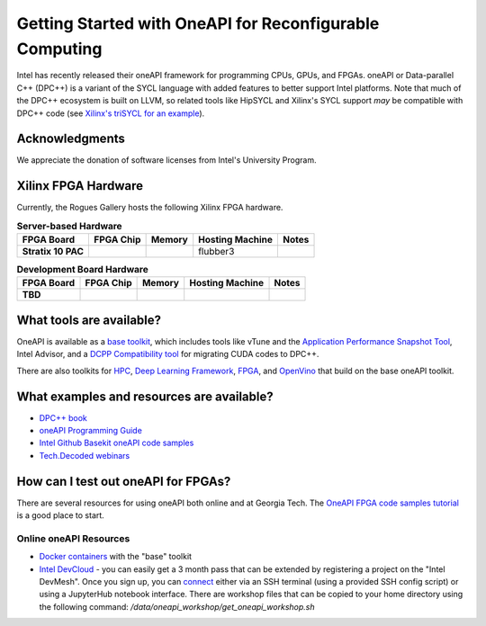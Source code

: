 ============
Getting Started with OneAPI for Reconfigurable Computing
============

Intel has recently released their oneAPI framework for programming CPUs, GPUs, and FPGAs. oneAPI or Data-parallel C++ (DPC++) is a variant of the SYCL language with added features to better support Intel platforms. Note that much of the DPC++ ecosystem is built on LLVM, so related tools like HipSYCL and Xilinx's SYCL support *may* be compatible with DPC++ code (see `Xilinx's triSYCL for an example <https://github.com/triSYCL/sycl/blob/sycl/unified/next/sycl/doc/GettingStartedXilinxFPGA.md>`__).


Acknowledgments
---------------
We appreciate the donation of software licenses from Intel's University Program.

Xilinx FPGA Hardware
--------------------

Currently, the Rogues Gallery hosts the following Xilinx FPGA hardware.

.. list-table:: **Server-based Hardware**
    :widths: auto
    :header-rows: 1
    :stub-columns: 1

    * - FPGA Board
      - FPGA Chip
      - Memory
      - Hosting Machine
      - Notes
    * - Stratix 10 PAC
      - 
      - 
      - flubber3
      - 
    

.. list-table:: **Development Board Hardware**
    :widths: auto
    :header-rows: 1
    :stub-columns: 1

    * - FPGA Board
      - FPGA Chip
      - Memory
      - Hosting Machine
      - Notes
    * - TBD
      - 
      - 
      - 
      - 
   

What tools are available?
----------------------------

OneAPI is available as a `base toolkit <https://software.intel.com/en-us/oneapi/base-kit>`_, which includes tools like vTune and the `Application Performance Snapshot Tool <https://software.intel.com/en-us/node/836966>`_, Intel Advisor, and a `DCPP Compatibility tool <https://software.intel.com/en-us/articles/release-notes-for-intel-dpcpp-compatibility-tool>`_ for migrating CUDA codes to DPC++.

There are also toolkits for `HPC <https://software.intel.com/en-us/oneapi/hpc-kit>`_, `Deep Learning Framework <https://software.intel.com/en-us/oneapi/dlfd-kit>`_, `FPGA <https://software.intel.com/en-us/oneapi/fpga>`_, and `OpenVino  <https://software.intel.com/en-us/openvino-toolkit>`_ that build on the base oneAPI toolkit.

What examples and resources are available?
----------------------------

* `DPC++ book <https://jamesreinders.com/dpcpp/>`_
* `oneAPI Programming Guide <https://software.intel.com/en-us/oneapi-programming-guide>`_
* `Intel Github Basekit oneAPI code samples <https://github.com/intel/basekit-code-samples>`_
* `Tech.Decoded webinars <https://techdecoded.intel.io>`_

How can I test out oneAPI for FPGAs?
----------------------------

There are several resources for using oneAPI both online and at Georgia Tech. The `OneAPI FPGA code samples tutorial <https://www.intel.com/content/www/us/en/developer/articles/code-sample/explore-dpcpp-through-intel-fpga-code-samples.html>`__ is a good place to start.

Online oneAPI Resources
~~~~~~~~~~~~~~~~~~~~~~
* `Docker containers <https://github.com/intel/oneapi-containers>`_ with the "base" toolkit
* `Intel DevCloud <https://intelsoftwaresites.secure.force.com/devcloud/oneapi>`_ - you can easily get a 3 month pass that can be extended by registering a project on the "Intel DevMesh". Once you sign up, you can `connect <https://devcloud.intel.com/oneapi/connect/>`_ either via an SSH terminal (using a provided SSH config script) or using a JupyterHub notebook interface. There are workshop files that can be copied to your home directory using the following command: `/data/oneapi_workshop/get_oneapi_workshop.sh`
